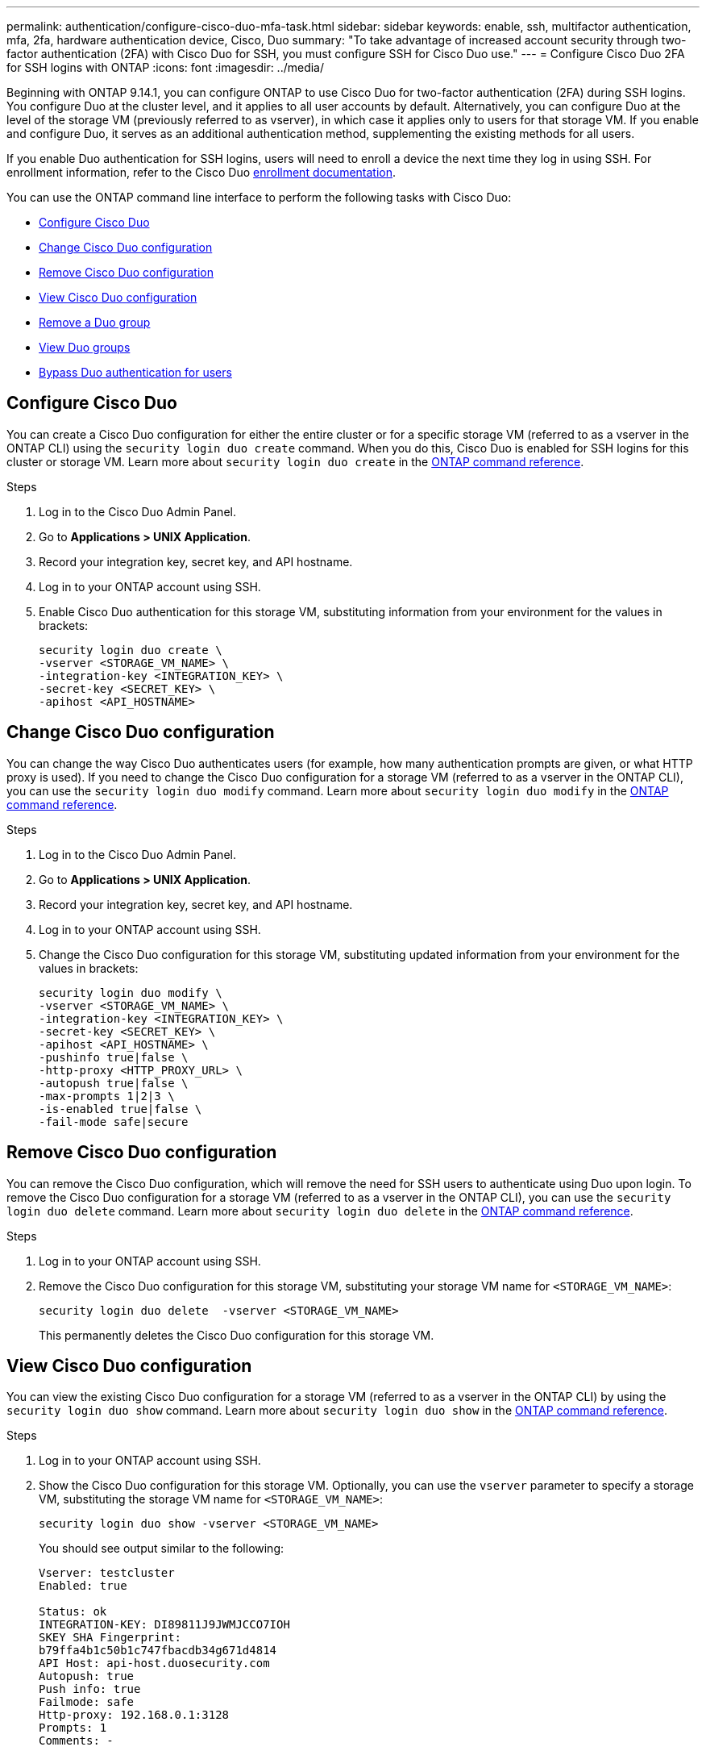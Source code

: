 ---
permalink: authentication/configure-cisco-duo-mfa-task.html
sidebar: sidebar
keywords: enable, ssh, multifactor authentication, mfa, 2fa, hardware authentication device, Cisco, Duo
summary: "To take advantage of increased account security through two-factor authentication (2FA) with Cisco Duo for SSH, you must configure SSH for Cisco Duo use."
---
= Configure Cisco Duo 2FA for SSH logins with ONTAP
:icons: font
:imagesdir: ../media/

[.lead]
Beginning with ONTAP 9.14.1, you can configure ONTAP to use Cisco Duo for two-factor authentication (2FA) during SSH logins. You configure Duo at the cluster level, and it applies to all user accounts by default. Alternatively, you can configure Duo at the level of the storage VM (previously referred to as vserver), in which case it applies only to users for that storage VM. If you enable and configure Duo, it serves as an additional authentication method, supplementing the existing methods for all users.

If you enable Duo authentication for SSH logins, users will need to enroll a device the next time they log in using SSH. For enrollment information, refer to the Cisco Duo https://guide.duo.com/add-device[enrollment documentation^].

You can use the ONTAP command line interface to perform the following tasks with Cisco Duo:

* <<Configure Cisco Duo>>
* <<Change Cisco Duo configuration>>
* <<Remove Cisco Duo configuration>>
* <<View Cisco Duo configuration>>
* <<Remove a Duo group>>
* <<View Duo groups>>
* <<Bypass Duo authentication for users>>

== Configure Cisco Duo
You can create a Cisco Duo configuration for either the entire cluster or for a specific storage VM (referred to as a vserver in the ONTAP CLI) using the `security login duo create` command. When you do this, Cisco Duo is enabled for SSH logins for this cluster or storage VM. Learn more about `security login duo create` in the link:https://docs.netapp.com/us-en/ontap-cli/security-login-duo-create.html[ONTAP command reference^].

.Before you begin

.Steps

. Log in to the Cisco Duo Admin Panel.
. Go to *Applications > UNIX Application*.
. Record your integration key, secret key, and API hostname.
. Log in to your ONTAP account using SSH.
. Enable Cisco Duo authentication for this storage VM, substituting information from your environment for the values in brackets:
+
[source,cli]
----
security login duo create \
-vserver <STORAGE_VM_NAME> \
-integration-key <INTEGRATION_KEY> \
-secret-key <SECRET_KEY> \
-apihost <API_HOSTNAME>
----

== Change Cisco Duo configuration
You can change the way Cisco Duo authenticates users (for example, how many authentication prompts are given, or what HTTP proxy is used). If you need to change the Cisco Duo configuration for a storage VM (referred to as a vserver in the ONTAP CLI), you can use the `security login duo modify` command. Learn more about `security login duo modify` in the link:https://docs.netapp.com/us-en/ontap-cli/security-login-duo-modify.html[ONTAP command reference^].

.Steps

. Log in to the Cisco Duo Admin Panel.
. Go to *Applications > UNIX Application*.
. Record your integration key, secret key, and API hostname.
. Log in to your ONTAP account using SSH.
. Change the Cisco Duo configuration for this storage VM, substituting updated information from your environment for the values in brackets:
+
[source,cli]
----
security login duo modify \
-vserver <STORAGE_VM_NAME> \
-integration-key <INTEGRATION_KEY> \
-secret-key <SECRET_KEY> \
-apihost <API_HOSTNAME> \
-pushinfo true|false \
-http-proxy <HTTP_PROXY_URL> \
-autopush true|false \
-max-prompts 1|2|3 \
-is-enabled true|false \
-fail-mode safe|secure
----

== Remove Cisco Duo configuration
You can remove the Cisco Duo configuration, which will remove the need for SSH users to authenticate using Duo upon login. To remove the Cisco Duo configuration for a storage VM (referred to as a vserver in the ONTAP CLI), you can use the `security login duo delete` command. Learn more about `security login duo delete` in the link:https://docs.netapp.com/us-en/ontap-cli/security-login-duo-delete.html[ONTAP command reference^].

.Steps

. Log in to your ONTAP account using SSH.
. Remove the Cisco Duo configuration for this storage VM, substituting your storage VM name for `<STORAGE_VM_NAME>`:
+
[source,cli]
----
security login duo delete  -vserver <STORAGE_VM_NAME>
----
+
This permanently deletes the Cisco Duo configuration for this storage VM.

== View Cisco Duo configuration
You can view the existing Cisco Duo configuration for a storage VM (referred to as a vserver in the ONTAP CLI) by using the `security login duo show` command. Learn more about `security login duo show` in the link:https://docs.netapp.com/us-en/ontap-cli/security-login-duo-show.html[ONTAP command reference^].

.Steps

. Log in to your ONTAP account using SSH.
. Show the Cisco Duo configuration for this storage VM. Optionally, you can use the `vserver` parameter to specify a storage VM, substituting the storage VM name for `<STORAGE_VM_NAME>`:
+
[source,cli]
----
security login duo show -vserver <STORAGE_VM_NAME>
----
+
You should see output similar to the following:
+
[source,cli]
----
Vserver: testcluster
Enabled: true

Status: ok
INTEGRATION-KEY: DI89811J9JWMJCCO7IOH
SKEY SHA Fingerprint:
b79ffa4b1c50b1c747fbacdb34g671d4814
API Host: api-host.duosecurity.com
Autopush: true
Push info: true
Failmode: safe
Http-proxy: 192.168.0.1:3128
Prompts: 1
Comments: -
----

== Create a Duo group
You can instruct Cisco Duo to include only the users in a certain Active Directory, LDAP, or local user group in the Duo authentication process. If you create a Duo group, only the users in that group are prompted for Duo authentication. You can create a Duo group by using the `security login duo group create` command. When you create a group, you can optionally exclude specific users in that group from the Duo authentication process. Learn more about `security login duo group create` in the link:https://docs.netapp.com/us-en/ontap-cli/security-login-duo-group-create.html[ONTAP command reference^].

.Steps

. Log in to your ONTAP account using SSH.
. Create the Duo group, substituting information from your environment for the values in brackets. If you omit the `-vserver` parameter, the group is created at the cluster level:
+
[source,cli]
----
security login duo group create -vserver <STORAGE_VM_NAME> -group-name <GROUP_NAME> -excluded-users <USER1, USER2>
----
+
The name of the Duo group must match an Active Directory, LDAP, or local group. Users you specify with the optional `-excluded-users` parameter will not be included in the Duo authentication process.

== View Duo groups
You can view existing Cisco Duo group entries by using the `security login duo group show` command. Learn more about `security login duo group show` in the link:https://docs.netapp.com/us-en/ontap-cli/security-login-duo-group-show.html[ONTAP command reference^].

.Steps

. Log in to your ONTAP account using SSH.
. Show the Duo group entries, substituting information from your environment for the values in brackets. If you omit the `-vserver` parameter, the group is shown at the cluster level:
+
[source,cli]
----
security login duo group show -vserver <STORAGE_VM_NAME> -group-name <GROUP_NAME> -excluded-users <USER1, USER2>
----
+
The name of the Duo group must match an Active Directory, LDAP, or local group. Users you specify with the optional `-excluded-users` parameter will not be displayed.

== Remove a Duo group
You can remove a Duo group entry using the `security login duo group delete` command. If you remove a group, the users in that group are no longer included in the Duo authentication process. Learn more about `security login duo group delete` in the link:https://docs.netapp.com/us-en/ontap-cli/security-login-duo-group-delete.html[ONTAP command reference^].

.Steps

. Log in to your ONTAP account using SSH.
. Remove the Duo group entry, substituting information from your environment for the values in brackets. If you omit the `-vserver` parameter, the group is removed at the cluster level:
+
[source,cli]
----
security login duo group delete -vserver <STORAGE_VM_NAME> -group-name <GROUP_NAME> 
----
+
The name of the Duo group must match an Active Directory, LDAP, or local group. 

== Bypass Duo authentication for users
You can exclude all users or specific users from the Duo SSH authentication process.

=== Exclude all Duo users
You can disable Cisco Duo SSH authentication for all users.

.Steps

. Log in to your ONTAP account using SSH.
. Disable Cisco Duo authentication for SSH users, substituting the Vserver name for `<STORAGE_VM_NAME>`:
+
[source,cli]
----
security login duo modify -vserver <STORAGE_VM_NAME> -is-enabled false
----

=== Exclude Duo group users
You can exclude certain users that are part of a Duo group from the Duo SSH authentication process.

.Steps

. Log in to your ONTAP account using SSH.
. Disable Cisco Duo authentication for specific users in a group. Substitute the group name and list of users to exclude for the values in brackets:
+
[source,cli]
----
security login duo group modify -group-name <GROUP_NAME> -excluded-users <USER1, USER2>
----
+
The name of the Duo group must match an Active Directory, LDAP, or local group. Users you specify with the `-excluded-users` parameter will not be included in the Duo authentication process.

=== Exclude local Duo users
You can exclude specific local users from using Duo authentication by using the Cisco Duo Admin Panel. For instructions, refer to the https://duo.com/docs/administration-users#changing-user-status[Cisco Duo documentation^].

// 2025 Mar 31, ONTAPDOC-2758
// 2024 Dec-19, ONTAPDOC 2569
// 2024 Dec-09, ONTAPDOC 2569
// 2024 Dec 05, ONTAPDOC-2569
// 2025 Jan 09, ONTAPDOC-2605